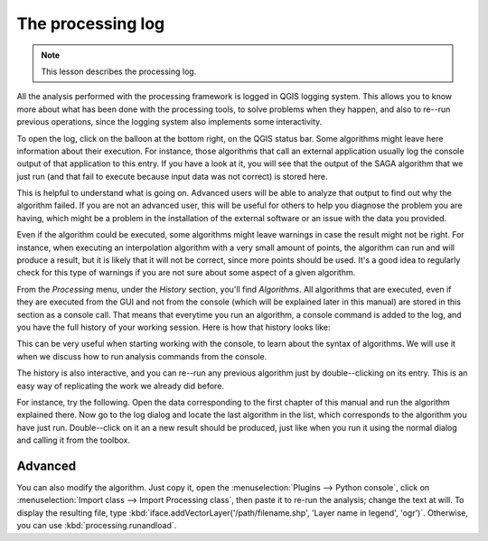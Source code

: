 The processing log
====================

.. note:: This lesson describes the processing log.

All the analysis performed with the processing framework is logged in QGIS logging system. This allows you to know more about what has been done with the processing tools, to solve problems when they happen, and also to re--run previous operations, since the logging system also implements some interactivity.

To open the log, click on the balloon at the bottom right, on the QGIS status bar. Some algorithms might leave here information about their execution. For instance, those algorithms that call an external application usually log the console output of that application to this entry. If you have a look at it, you will see that the output of the SAGA algorithm that we just run (and that fail to execute because input data was not correct) is stored here.

This is helpful to understand what is going on. Advanced users will be able to analyze that output to find out why the algorithm failed. If you are not an advanced user, this will be useful for others to help you diagnose the problem you are having, which might be a problem in the installation of the external software or an issue with the data you provided.

Even if the algorithm could be executed, some algorithms might leave warnings in case the result might not be right. For instance, when executing an interpolation algorithm with a very small amount of points, the algorithm can run and will produce a result, but it is likely that it will not be correct, since more points should be used. It's a good idea to regularly check for this type of warnings if you are not sure about some aspect of a given algorithm.

From the *Processing* menu, under the *History* section, you'll find *Algorithms*. All algorithms that are executed, even if they are executed from the GUI and not from the console (which will be explained later in this manual) are stored in this section as a console call. That means that everytime you run an algorithm, a console command is added to the log, and you have the full history of your working session. Here is how that history looks like:

.. image:: img/log/history.png

This can be very useful when starting working with the console, to learn about the syntax of algorithms. We will use it when we discuss how to run analysis commands from the console.

The history is also interactive, and you can re--run any previous algorithm just by double--clicking on its entry. This is an easy way of replicating the work we already did before.

For instance, try the following. Open the data corresponding to the first chapter of this manual and run the algorithm explained there. Now go to the log dialog and locate the last algorithm in the list, which corresponds to the algorithm you have just run. Double--click on it an a new result should be produced, just like when you run it using the normal dialog and calling it from the toolbox.


|hard| Advanced
---------------------

You can also modify the algorithm. Just copy it, open the :menuselection:`Plugins --> Python console`, click on :menuselection:`Import class --> Import Processing class`, then paste it to re-run the analysis; change the text at will. To display the resulting file, type :kbd:`iface.addVectorLayer('/path/filename.shp', 'Layer name in legend', 'ogr')`. Otherwise, you can use :kbd:`processing.runandload`.

.. Substitutions definitions - AVOID EDITING PAST THIS LINE
   This will be automatically updated by the find_set_subst.py script.
   If you need to create a new substitution manually,
   please add it also to the substitutions.txt file in the
   source folder.

.. |hard| image:: /static/global/hard.png